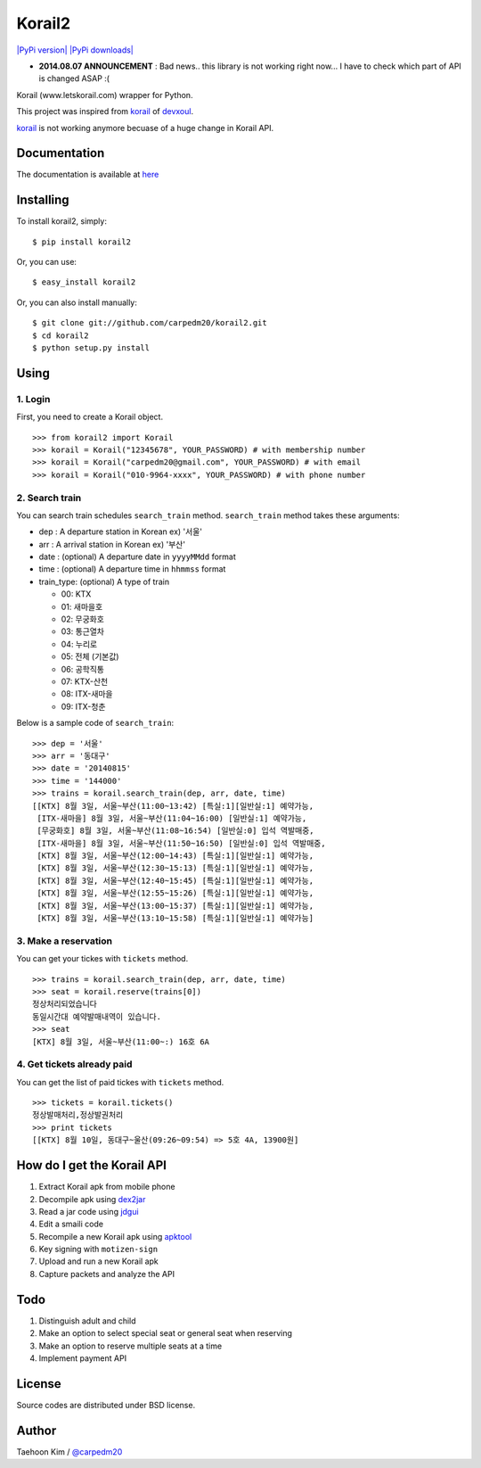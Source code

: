 Korail2
=======

`|PyPi version| <https://crate.io/packages/korail2/>`_ `|PyPi
downloads| <https://crate.io/packages/korail2/>`_

-  **2014.08.07 ANNOUNCEMENT** : Bad news.. this library is not working
   right now... I have to check which part of API is changed ASAP :(

Korail (www.letskorail.com) wrapper for Python.

This project was inspired from
`korail <https://github.com/devxoul/korail>`_ of
`devxoul <https://github.com/devxoul>`_.

`korail <https://github.com/devxoul/korail>`_ is not working anymore
becuase of a huge change in Korail API.

Documentation
-------------

The documentation is available at
`here <http://carpedm20.github.io/korail2/>`_

Installing
----------

To install korail2, simply:

::

    $ pip install korail2

Or, you can use:

::

    $ easy_install korail2

Or, you can also install manually:

::

    $ git clone git://github.com/carpedm20/korail2.git
    $ cd korail2
    $ python setup.py install

Using
-----

1. Login
~~~~~~~~

First, you need to create a Korail object.

::

    >>> from korail2 import Korail
    >>> korail = Korail("12345678", YOUR_PASSWORD) # with membership number
    >>> korail = Korail("carpedm20@gmail.com", YOUR_PASSWORD) # with email
    >>> korail = Korail("010-9964-xxxx", YOUR_PASSWORD) # with phone number

2. Search train
~~~~~~~~~~~~~~~

You can search train schedules ``search_train`` method. ``search_train``
method takes these arguments:

-  dep : A departure station in Korean ex) '서울'
-  arr : A arrival station in Korean ex) '부산'
-  date : (optional) A departure date in ``yyyyMMdd`` format
-  time : (optional) A departure time in ``hhmmss`` format
-  train\_type: (optional) A type of train

   -  00: KTX
   -  01: 새마을호
   -  02: 무궁화호
   -  03: 통근열차
   -  04: 누리로
   -  05: 전체 (기본값)
   -  06: 공학직통
   -  07: KTX-산천
   -  08: ITX-새마을
   -  09: ITX-청춘

Below is a sample code of ``search_train``:

::

    >>> dep = '서울'
    >>> arr = '동대구'
    >>> date = '20140815'
    >>> time = '144000'
    >>> trains = korail.search_train(dep, arr, date, time)
    [[KTX] 8월 3일, 서울~부산(11:00~13:42) [특실:1][일반실:1] 예약가능,
     [ITX-새마을] 8월 3일, 서울~부산(11:04~16:00) [일반실:1] 예약가능,
     [무궁화호] 8월 3일, 서울~부산(11:08~16:54) [일반실:0] 입석 역발매중,
     [ITX-새마을] 8월 3일, 서울~부산(11:50~16:50) [일반실:0] 입석 역발매중,
     [KTX] 8월 3일, 서울~부산(12:00~14:43) [특실:1][일반실:1] 예약가능,
     [KTX] 8월 3일, 서울~부산(12:30~15:13) [특실:1][일반실:1] 예약가능,
     [KTX] 8월 3일, 서울~부산(12:40~15:45) [특실:1][일반실:1] 예약가능,
     [KTX] 8월 3일, 서울~부산(12:55~15:26) [특실:1][일반실:1] 예약가능,
     [KTX] 8월 3일, 서울~부산(13:00~15:37) [특실:1][일반실:1] 예약가능,
     [KTX] 8월 3일, 서울~부산(13:10~15:58) [특실:1][일반실:1] 예약가능]

3. Make a reservation
~~~~~~~~~~~~~~~~~~~~~

You can get your tickes with ``tickets`` method.

::

    >>> trains = korail.search_train(dep, arr, date, time)
    >>> seat = korail.reserve(trains[0])
    정상처리되었습니다
    동일시간대 예약발매내역이 있습니다.
    >>> seat
    [KTX] 8월 3일, 서울~부산(11:00~:) 16호 6A

4. Get tickets already paid
~~~~~~~~~~~~~~~~~~~~~~~~~~~

You can get the list of paid tickes with ``tickets`` method.

::

    >>> tickets = korail.tickets()
    정상발매처리,정상발권처리
    >>> print tickets
    [[KTX] 8월 10일, 동대구~울산(09:26~09:54) => 5호 4A, 13900원]

How do I get the Korail API
---------------------------

1. Extract Korail apk from mobile phone
2. Decompile apk using `dex2jar <https://code.google.com/p/dex2jar/>`_
3. Read a jar code using `jdgui <http://jd.benow.ca/>`_
4. Edit a smaili code
5. Recompile a new Korail apk using
   `apktool <https://code.google.com/p/android-apktool/>`_
6. Key signing with ``motizen-sign``
7. Upload and run a new Korail apk
8. Capture packets and analyze the API

Todo
----

1. Distinguish adult and child
2. Make an option to select special seat or general seat when reserving
3. Make an option to reserve multiple seats at a time
4. Implement payment API

License
-------

Source codes are distributed under BSD license.

Author
------

Taehoon Kim / `@carpedm20 <http://carpedm20.github.io/about/>`_

.. |PyPi version| image:: https://pypip.in/v/korail2/badge.png
.. |PyPi downloads| image:: https://pypip.in/d/korail2/badge.png
